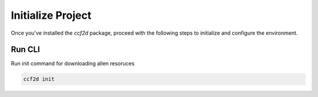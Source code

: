 Initialize Project
===================

Once you've installed the `ccf2d` package, proceed with the following steps to initialize and configure the environment.

Run CLI
----------------

Run init command for downloading allen resoruces

.. code-block:: bash

    ccf2d init